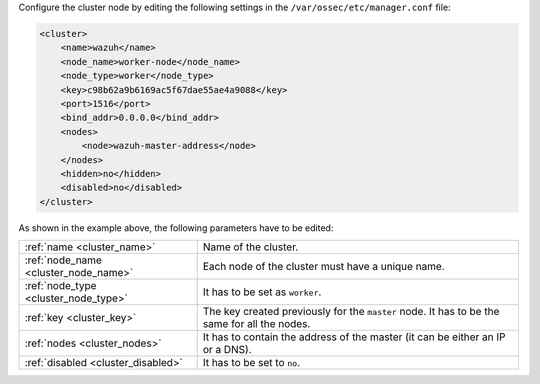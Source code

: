 .. Copyright (C) 2021 Wazuh, Inc.

Configure the cluster node by editing the following settings in the ``/var/ossec/etc/manager.conf`` file:

.. code-block:: xml

  <cluster>
      <name>wazuh</name>
      <node_name>worker-node</node_name>
      <node_type>worker</node_type>
      <key>c98b62a9b6169ac5f67dae55ae4a9088</key>      
      <port>1516</port>
      <bind_addr>0.0.0.0</bind_addr>
      <nodes>
          <node>wazuh-master-address</node>
      </nodes>
      <hidden>no</hidden>
      <disabled>no</disabled>
  </cluster>

As shown in the example above, the following parameters have to be edited:

+-------------------------------------+----------------------------------------------------------------------------------------------+
| :ref:`name <cluster_name>`          | Name of the cluster.                                                                         |
+-------------------------------------+----------------------------------------------------------------------------------------------+
| :ref:`node_name <cluster_node_name>`| Each node of the cluster must have a unique name.                                            |
+-------------------------------------+----------------------------------------------------------------------------------------------+
| :ref:`node_type <cluster_node_type>`| It has to be set as ``worker``.                                                              |
+-------------------------------------+----------------------------------------------------------------------------------------------+
| :ref:`key <cluster_key>`            | The key created previously for the ``master`` node. It has to be the same for all the nodes. |
+-------------------------------------+----------------------------------------------------------------------------------------------+
| :ref:`nodes <cluster_nodes>`        | It has to contain the address of the master (it can be either an IP or a DNS).               |
+-------------------------------------+----------------------------------------------------------------------------------------------+
| :ref:`disabled <cluster_disabled>`  | It has to be set to ``no``.                                                                  |
+-------------------------------------+----------------------------------------------------------------------------------------------+

.. End of include file
